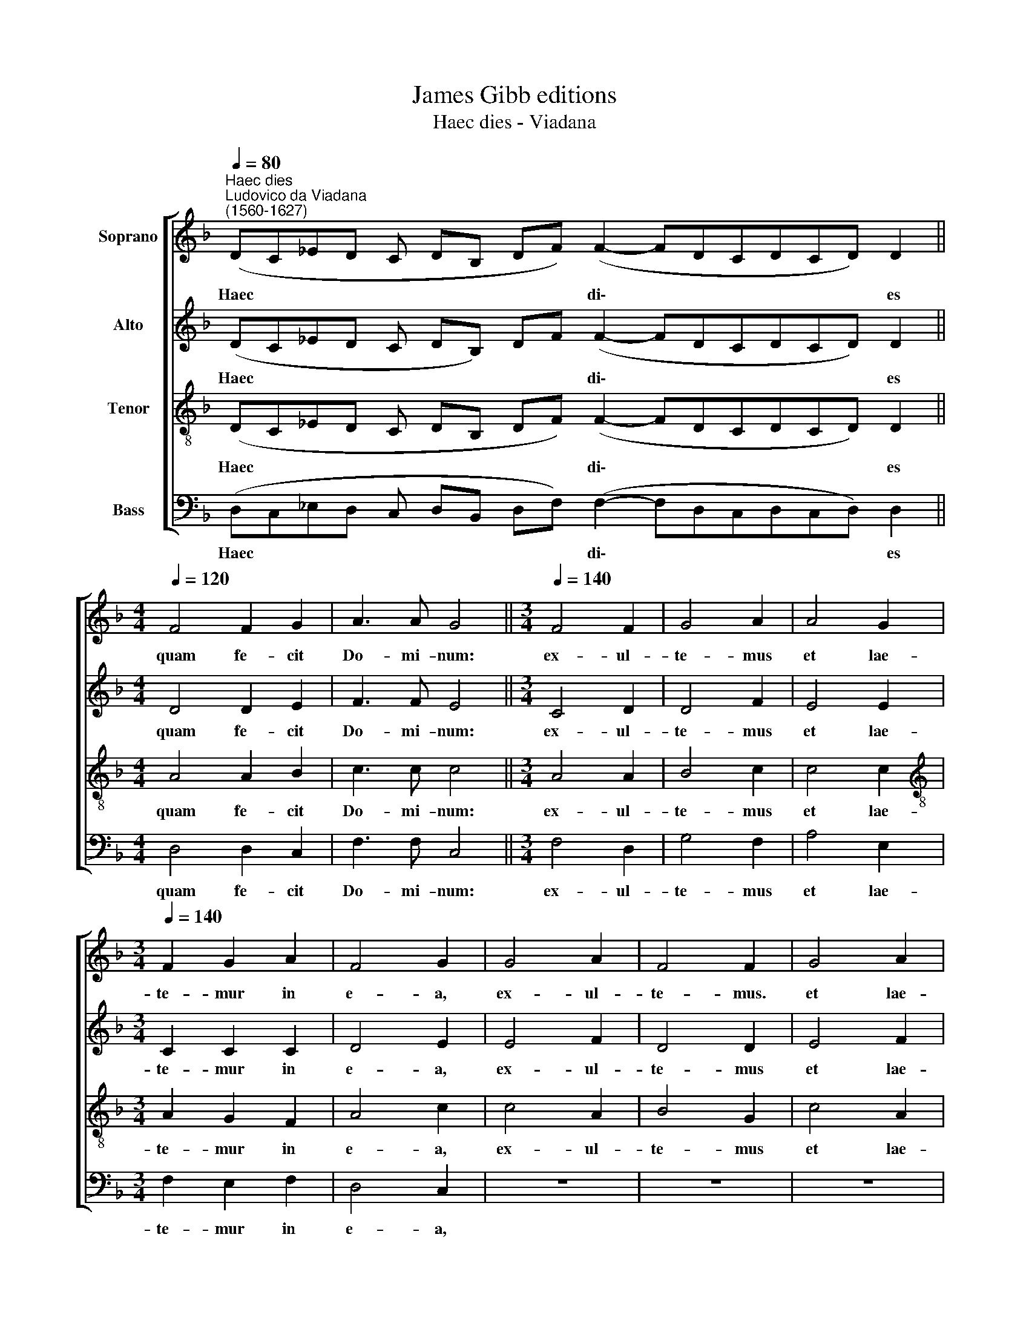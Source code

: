 X:1
T:James Gibb editions
T:Haec dies - Viadana
%%score [ 1 2 3 4 ]
L:1/8
Q:1/4=80
M:none
K:F
V:1 treble nm="Soprano"
V:2 treble nm="Alto"
V:3 treble-8 nm="Tenor"
V:4 bass nm="Bass"
V:1
"^Haec dies""^Ludovico da Viadana\n(1560-1627)" (DC_ED C DB, DF) (F2- FDCDCD) D2 || %1
w: Haec * * * * * * * * di\- * * * * * * es|
[M:4/4][Q:1/4=120] F4 F2 G2 | A3 A G4 ||[M:3/4][Q:1/4=140] F4 F2 | G4 A2 | A4 G2 | %6
w: quam fe- cit|Do- mi- num:|ex- ul-|te- mus|et lae-|
[M:3/4][Q:1/4=140][Q:1/4=140][Q:1/4=140][Q:1/4=140] F2 G2 A2 | F4 G2 | G4 A2 | F4 F2 | G4 A2 | %11
w: te- mur in|e- a,|ex- ul-|te- mus.|et lae-|
 F2 F2 F2 | B4 A2 | F4 F2 | G4 A2 | B4 G2 | F2 E2 F2 | E4 F2 | G4 E2 | D2 G2 A2 | B6 | A6!fine! |] %22
w: te- mur in|e- a,|ex- ul-|te- mus|et lae-|te- mur in|e- a,|et lae-|te- mur in|e-|a.|
[M:3/2] E8 G4 | D8 D4 | A8 d4 | B8 c4 | G8 B4 | B8 c4 | A4 d8 | B12 | G8 B4 | B4 c2 A2 d4 | %32
w: Et lae-|te- mur,|e- xul-|te- mus|et lae-|te- mur|in e-|a,|et lae-|te- mur in e-|
 B12!D.C.! |] %33
w: a.|
V:2
 (DC_ED C DB,) DF (F2- FDCDCD) D2 ||[M:4/4] D4 D2 E2 | F3 F E4 ||[M:3/4] C4 D2 | D4 F2 | E4 E2 | %6
w: Haec * * * * * * * * di\- * * * * * * es|quam fe- cit|Do- mi- num:|ex- ul-|te- mus|et lae-|
[M:3/4] C2 C2 C2 | D4 E2 | E4 F2 | D4 D2 | E4 F2 | D2 C2 D2 | D4 F2 | C4 D2 | D4 F2 | F4 E2 | %16
w: te- mur in|e- a,|ex- ul-|te- mus|et lae-|te- mur in|e- a,|ex- ul-|te- mus|et lae-|
 D2 E2 D2 | C4 D2 | D4 C2 | D2 D2 D2 | D6 | D6 |][M:3/2] C8 E4 | G8 G4 | ^F8 F4 | G8 E4 | E8 G4 | %27
w: te- mur in|e- a,|et lae-|te- mur in|e-|a.|Et lae-|te- mur,|e- xul-|te- mus|et lae-|
 G8 E4 | F4 ^F8 | G12 | E8 G4 | G4 E2 F2 ^F4 | G12 |] %33
w: te- mur|in e-|a,|et lae-|te- mur in e-|a.|
V:3
 (DC_ED C DB, DF) (F2- FDCDCD) D2 ||[M:4/4] A4 A2 B2 | c3 c c4 ||[M:3/4] A4 A2 | B4 c2 | c4 c2 | %6
w: Haec * * * * * * * * di\- * * * * * * es|quam fe- cit|Do- mi- num:|ex- ul-|te- mus|et lae-|
[M:3/4][K:treble-8] A2 G2 F2 | A4 c2 | c4 A2 | B4 G2 | c4 A2 | B2 A2 B2 | G4 F2 | A4 A2 | B4 c2 | %15
w: te- mur in|e- a,|ex- ul-|te- mus|et lae-|te- mur in|e- a,|ex- ul-|te- mus|
 d4 c2 | A2 A2 A2 | A4 A2 | B4 A2 | F2 B2 A2 | G6 | ^F6 |][M:3/2] G8 G4 | B8 B4 | d8 A4 | d8 G4 | %26
w: et lae-|te- mur in|e- a,|et lae-|te- mur in|e-|a.|Et lae-|te- mur,|e- xul-|te- mus|
 (c4 G4) d4 | d8 G4 | c4 A8 | d12 | (c4 G4) d4 | d4 G2 c2 A4 | d12 |] %33
w: et * lae-|te- mur|in e-|a,|et * lae-|te- mur in e-|a.|
V:4
 (D,C,_E,D, C, D,B,, D,F,) (F,2- F,D,C,D,C,D,) D,2 ||[M:4/4] D,4 D,2 C,2 | F,3 F, C,4 || %3
w: Haec * * * * * * * * di\- * * * * * * es|quam fe- cit|Do- mi- num:|
[M:3/4] F,4 D,2 | G,4 F,2 | A,4 E,2 |[M:3/4] F,2 E,2 F,2 | D,4 C,2 | z6 | z6 | z6 | z6 | z6 | %13
w: ex- ul-|te- mus|et lae-|te- mur in|e- a,||||||
 F,4 D,2 | G,4 F,2 | B,,4 C,2 | D,2 C,2 D,2 | A,,4 D,2 | G,,4 A,,2 | B,,2 G,,2 F,,2 | G,,6 | D,6 |] %22
w: ex- ul-|te- mus|et lae-|te- mur in|e- a,|et lae-|te- mur in|e-|a.|
[M:3/2] C,8 C,4 | G,8 G,4 | D,8 D,4 | G,,8 C,4 | C,8 G,,4 | G,,8 C,4 | F,,4 D,8 | G,,12 | %30
w: Et lae-|te- mur,|e- xul-|te- mus|et lae-|te- mur|in e-|a,|
 C,8 G,,4 | G,,4 C,2 F,,2 D,4 | G,,12 |] %33
w: Et lae-|te- mur in e-|a.|

